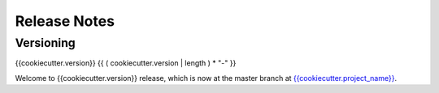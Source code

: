 Release Notes
=============

Versioning
----------
..
    Describe how the project is versioned. For example:

    We use `SemVer <http://semver.org/>`_ for versioning. For the versions available,
    see the `the project tags <{{cookiecutter.project_url}}/tags>`_.

{{cookiecutter.version}}
{{ ( cookiecutter.version | length )  * "-" }}

Welcome to  {{cookiecutter.version}} release, which is now at the master branch
at `{{cookiecutter.project_name}} <{{cookiecutter.project_url}}>`_.

..
    List here features and bugfixes in <Version>.

    *Features/Bug Fixes:*

    * Closed #1: what it was about
    * Introduces !2: th merge about